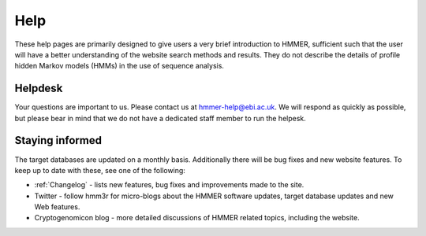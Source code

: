 Help
====

These help pages are primarily designed to give users a very brief
introduction to HMMER, sufficient such that the user will have a better
understanding of the website search methods and results. They do
not describe the details of profile hidden Markov models (HMMs) in the
use of sequence analysis.

--------
Helpdesk
--------

Your questions are important to us. Please contact us at hmmer-help@ebi.ac.uk.
We will respond as quickly as possible, but please bear
in mind that we do not have a dedicated staff member to run the helpesk.

----------------
Staying informed
----------------

The target databases are updated on a monthly basis. Additionally there will
be bug fixes and new website features. To keep up to date with these, see one of the
following:

* :ref:`Changelog` - lists new features, bug fixes and improvements made to the
  site.

* Twitter - follow hmm3r for micro-blogs about the HMMER software updates,
  target database updates and new Web features.

* Cryptogenomicon blog - more detailed discussions of HMMER related
  topics, including the website.
